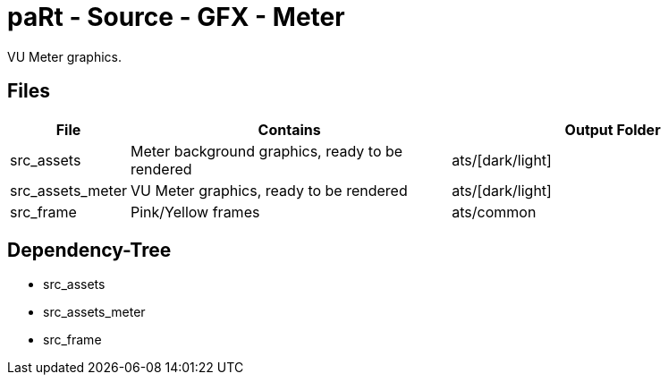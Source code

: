 # paRt - Source - GFX - Meter

VU Meter graphics.

## Files

[cols="0%,100%,100%"]
|===
|File |Contains |Output Folder

|src_assets |Meter background graphics, ready to be rendered |ats/[dark/light]
|src_assets_meter |VU Meter graphics, ready to be rendered |ats/[dark/light]
|src_frame |Pink/Yellow frames |ats/common
|===

## Dependency-Tree

* src_assets
* src_assets_meter
* src_frame